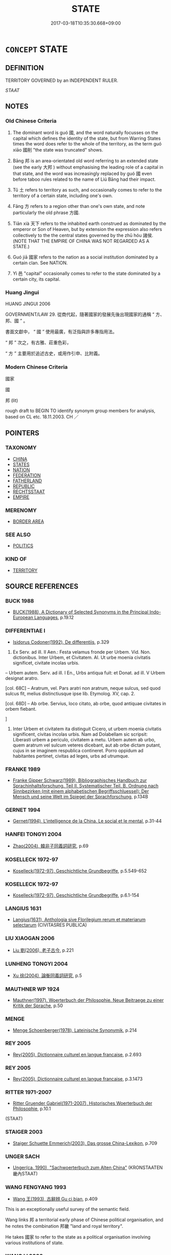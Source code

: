 # -*- mode: mandoku-tls-view -*-
#+TITLE: STATE
#+DATE: 2017-03-18T10:35:30.668+09:00        
#+STARTUP: content
* =CONCEPT= STATE
:PROPERTIES:
:CUSTOM_ID: uuid-723efc5a-352b-43ce-b8eb-e92ff5302db9
:SYNONYM+:  POLITY
:SYNONYM+:  COUNTRY
:SYNONYM+:  NATION
:SYNONYM+:  LAND
:SYNONYM+:  SOVEREIGN STATE
:SYNONYM+:  NATION STATE
:SYNONYM+:  KINGDOM
:SYNONYM+:  REALM
:SYNONYM+:  POWER
:SYNONYM+:  REPUBLIC
:SYNONYM+:  CONFEDERATION
:SYNONYM+:  FEDERATION
:TR_ZH: 國家
:TR_OCH: 國
:END:
** DEFINITION

TERRITORY GOVERNED by an INDEPENDENT RULER.

[[STAAT]]

** NOTES

*** Old Chinese Criteria
1. The dominant word is guó 國, and the word naturally focusses on the capital which defines the identity of the state, but from Warring States times the word does refer to the whole of the territory, as the term guó xiāo 國削 "the state was truncated" shows.

2. Bāng 邦 is an area-orientated old word referring to an extended state (see the early 大邦 ) without emphasising the leading role of a capital in that state, and the word was increasingly replaced by guó 國 even before taboo rules related to the name of Liú Bāng had their impact.

3. Tǔ 土 refers to territory as such, and occasionally comes to refer to the territory of a certain state, including one's own.

4. Fāng 方 refers to a region other than one's own state, and note particularly the old phrase 方國.

5. Tiān xià 天下 refers to the inhabited earth construed as dominated by the emperor or Son of Heaven, but by extension the expression also refers collectively to the the central states governed by the zhū hóu 諸侯. (NOTE THAT THE EMPIRE OF CHINA WAS NOT REGARDED AS A STATE.)

6. Guó jiā 國家 refers to the nation as a social institution dominated by a certain clan. See NATION.

7. Yì 邑 "capital" occasionally comes to refer to the state dominated by a certain city, its capital.

*** Huang Jingui
HUANG JINGUI 2006

GOVERNMENT/LAW 29. 從商代起，隨著國家的發展先後出現國家的通稱 “ 方、邦、國 ” 。

書面文獻中， “ 國 ” 使用最廣，有泛指與許多專指用法。

“ 邦 ” 次之，有古雅、莊重色彩，

“ 方 ” 主要用於追述古史，或用作引申、比附義。

*** Modern Chinese Criteria
國家

國

邦 (lit)

rough draft to BEGIN TO identify synonym group members for analysis, based on CL etc. 18.11.2003. CH ／

** POINTERS
*** TAXONOMY
 - [[tls:concept:CHINA][CHINA]]
 - [[tls:concept:STATES][STATES]]
 - [[tls:concept:NATION][NATION]]
 - [[tls:concept:FEDERATION][FEDERATION]]
 - [[tls:concept:FATHERLAND][FATHERLAND]]
 - [[tls:concept:REPUBLIC][REPUBLIC]]
 - [[tls:concept:RECHTSSTAAT][RECHTSSTAAT]]
 - [[tls:concept:EMPIRE][EMPIRE]]

*** MERENOMY
 - [[tls:concept:BORDER AREA][BORDER AREA]]

*** SEE ALSO
 - [[tls:concept:POLITICS][POLITICS]]

*** KIND OF
 - [[tls:concept:TERRITORY][TERRITORY]]

** SOURCE REFERENCES
*** BUCK 1988
 - [[cite:BUCK-1988][BUCK(1988), A Dictionary of Selected Synonyms in the Principal Indo-European Languages]], p.19.12

*** DIFFERENTIAE I
 - [[cite:DIFFERENTIAE-I][Isidorus Codoner(1992), De differentiis]], p.329


587. Ex Serv. ad ill. II Aen.: Festa velamus fronde per Urbem. Vid. Non. dictionibus. Inter Urbem, et Civitatem. Al. Ut urbe moenia civitatis significet, civitate incolas urbis.



-- Urbem autem. Serv. ad ill. I En., Urbs antiqua fuit: et Donat. ad ill. V Urbem designat aratro.



[col. 68C] -- Aratrum, vel. Pars aratri non aratrum, neque sulcus, sed quod sulcus fit, melius distinctiusque ipse lib. Etymolog. XV, cap. 2.



[col. 68D] -- Ab orbe. Servius, loco citato, ab orbe, quod antiquae civitates in orbem fiebant.

]

587. Inter Urbem et civitatem ita distinguit Cicero, ut urbem moenia civitatis significent, civitas incolas urbis. Nam ad Dolabellam sic scripsit: Liberasti urbem a periculo, civitatem a metu. Urbem autem ab urbo, quem aratrum vel sulcum veteres dicebant, aut ab orbe dictam putant, cujus in se imaginem respublica contineret. Porro oppidum ad habitantes pertinet, civitas ad leges, urbs ad utrumque.

*** FRANKE 1989
 - [[cite:FRANKE-1989][Franke Gipper Schwarz(1989), Bibliographisches Handbuch zur Sprachinhaltsforschung. Teil II. Systematischer Teil. B. Ordnung nach Sinnbezirken (mit einem alphabetischen Begriffsschluessel): Der Mensch und seine Welt im Spiegel der Sprachforschung]], p.134B

*** GERNET 1994
 - [[cite:GERNET-1994][Gernet(1994), L'intelligence de la China. Le social et le mental]], p.31-44

*** HANFEI TONGYI 2004
 - [[cite:HANFEI-TONGYI-2004][Zhao(2004), 韓非子同義詞研究]], p.69

*** KOSELLECK 1972-97
 - [[cite:KOSELLECK-1972-97][Koselleck(1972-97), Geschichtliche Grundbegriffe]], p.5.549-652

*** KOSELLECK 1972-97
 - [[cite:KOSELLECK-1972-97][Koselleck(1972-97), Geschichtliche Grundbegriffe]], p.6.1-154

*** LANGIUS 1631
 - [[cite:LANGIUS-1631][Langius(1631), Anthologia sive Florilegium rerum et materiarum selectarum]] (CIVITASRES PUBLICA)
*** LIU XIAOGAN 2006
 - [[cite:LIU-XIAOGAN-2006][Liu 劉(2006), 老子古今]], p.221

*** LUNHENG TONGYI 2004
 - [[cite:LUNHENG-TONGYI-2004][Xu 徐(2004), 論衡同義詞研究]], p.5

*** MAUTHNER WP 1924
 - [[cite:MAUTHNER-WP-1924][Mauthner(1997), Woerterbuch der Philosophie. Neue Beitraege zu einer Kritik der Sprache]], p.50

*** MENGE
 - [[cite:MENGE][Menge Schoenberger(1978), Lateinische Synonymik]], p.214

*** REY 2005
 - [[cite:REY-2005][Rey(2005), Dictionnaire culturel en langue francaise]], p.2.693

*** REY 2005
 - [[cite:REY-2005][Rey(2005), Dictionnaire culturel en langue francaise]], p.3.1473

*** RITTER 1971-2007
 - [[cite:RITTER-1971-2007][Ritter Gruender Gabriel(1971-2007), Historisches Woerterbuch der Philosophie]], p.10.1
 (STAAT)
*** STAIGER 2003
 - [[cite:STAIGER-2003][Staiger Schuette Emmerich(2003), Das grosse China-Lexikon]], p.709

*** UNGER SACH
 - [[cite:UNGER-SACH][Unger(ca. 1990), "Sachwoerterbuch zum Alten China"]] (KRONSTAATEN 畿內STAAT)
*** WANG FENGYANG 1993
 - [[cite:WANG-FENGYANG-1993][Wang 王(1993), 古辭辨 Gu ci bian]], p.409


This is an exceptionally useful survey of the semantic field. 

Wang links 邦 a territorial early phase of Chinese political organisation, and he notes the combination 邦畿 "land and royal territory".

He takes 國家 to refer to the state as a political organisation involving various institutions of state.

*** WANG LI 2000
 - [[cite:WANG-LI-2000][Wang 王(2000), 王力古漢語字典]], p.1464


國，邦

1. WL claims that guo2 國 was not originally a territorial concept.No, there isn't in jiaguwen.

*** ZHAO BOXIONG 1990
 - [[cite:ZHAO-BOXIONG-1990][Zhao 趙(1990), 周代國家形態研究]]

邦實際上是由家組成的,邦就是家所佔據的地方.　(p. 71)

*** WU SANXING 2008
 - [[cite:WU-SANXING-2008][ 吾(2008), 中國文化背景八千詞 Zhongguo wenhua beijing ba qian ci]], p.253ff

*** MITTELSTRASS 1996
 - [[cite:MITTELSTRASS-1996][Mittelstrass(1996), Enzyklopaedie Philosophie und Wissenschaftstheorie]], p.4.71

*** BORCHERT 2005
 - [[cite:BORCHERT-2005][Borchert(2005), The Encyclopedia of Philosophy]] (STATE)
*** BARNARD AND SPENCER 2002
 - [[cite:BARNARD-AND-SPENCER-2002][Barnard Spencer(2002), Encyclopedia of Social and Cultural Anthropology]]
*** WEBER 1857
 - [[cite:WEBER-1857][Weber (1858), Democritus Ridens]], p.7.93

*** HONG CHENGYU 2009
 - [[cite:HONG-CHENGYU-2009][Hong 洪(2009), 古漢語常用詞同義詞詞典]], p.159

*** DIVISIONES 1906
 - [[cite:DIVISIONES-1906][Mutschmann(1906), Divisiones quae vulgo dicuntur Aristoteleae]], p.no 3

*** HOROWITZ 2005
 - [[cite:HOROWITZ-2005][Horowitz(2005), New Dictiornary of the History of Ideas, 6 vols.]]
*** FRANKE 1989
 - [[cite:FRANKE-1989][Franke Gipper Schwarz(1989), Bibliographisches Handbuch zur Sprachinhaltsforschung. Teil II. Systematischer Teil. B. Ordnung nach Sinnbezirken (mit einem alphabetischen Begriffsschluessel): Der Mensch und seine Welt im Spiegel der Sprachforschung]], p.134B

** WORDS
   :PROPERTIES:
   :VISIBILITY: children
   :END:
*** 伯 bó (OC:praaɡ MC:pɣɛk )
:PROPERTIES:
:CUSTOM_ID: uuid-3887f70c-9520-4b38-9e08-49ff3cdb593b
:Char+: 伯(9,5/7) 
:GY_IDS+: uuid-db3012d1-670a-4989-8e8c-0e0d86c567ee
:PY+: bó     
:OC+: praaɡ     
:MC+: pɣɛk     
:END: 
**** N [[tls:syn-func::#uuid-8717712d-14a4-4ae2-be7a-6e18e61d929b][n]] / earldom
:PROPERTIES:
:CUSTOM_ID: uuid-5ce3e92a-142d-40c5-9346-abfa3f4af7c1
:END:
****** DEFINITION

earldom

****** NOTES

*** 侯 hóu (OC:ɡoo MC:ɦu )
:PROPERTIES:
:CUSTOM_ID: uuid-592180b2-36c2-41f3-a1e1-5bdca2c362dc
:Char+: 侯(9,7/9) 
:GY_IDS+: uuid-e07fe193-03e5-4249-9fa8-ce8fd1221890
:PY+: hóu     
:OC+: ɡoo     
:MC+: ɦu     
:END: 
**** N [[tls:syn-func::#uuid-8717712d-14a4-4ae2-be7a-6e18e61d929b][n]] / marquisate
:PROPERTIES:
:CUSTOM_ID: uuid-cea4607f-2c19-443f-9595-d4aa296c63b1
:END:
****** DEFINITION

marquisate

****** NOTES

*** 國 guó (OC:kʷɯɯɡ MC:kək )
:PROPERTIES:
:CUSTOM_ID: uuid-3f3f86f6-52d9-4eb0-9ae1-4019133dbcce
:Char+: 國(31,8/11) 
:GY_IDS+: uuid-ba086483-4a6c-43de-800a-e37e8258b43a
:PY+: guó     
:OC+: kʷɯɯɡ     
:MC+: kək     
:END: 
**** N [[tls:syn-func::#uuid-3f430d08-15bf-43c3-bfa9-c41e445dfc2f][n(post-N)]] / the state of a contextually determinate person (many examples need to be moved here)
:PROPERTIES:
:CUSTOM_ID: uuid-5eb6d886-a63f-4e43-9075-616f74560777
:END:
****** DEFINITION

the state of a contextually determinate person (many examples need to be moved here)

****** NOTES

**** N [[tls:syn-func::#uuid-6ab785dc-a037-40f5-936b-420a19e6f59b][n/post-N/]] / [our] state; [his] state, her state, their state, one's state; [the subject's] state
:PROPERTIES:
:CUSTOM_ID: uuid-a1bd7b0f-8859-40e5-ab3e-3d7c56c159b5
:END:
****** DEFINITION

[our] state; [his] state, her state, their state, one's state; [the subject's] state

****** NOTES

**** N [[tls:syn-func::#uuid-6ab785dc-a037-40f5-936b-420a19e6f59b][n/post-N/]] {[[tls:sem-feat::#uuid-792d0c88-0cc3-4051-85bc-a81539f27ae9][definite]]} / the state, [one's] country (as
:PROPERTIES:
:CUSTOM_ID: uuid-7449e292-4eae-433e-987a-14797e8b3d9d
:WARRING-STATES-CURRENCY: 3
:END:
****** DEFINITION

the state, [one's] country (as

****** NOTES

**** N [[tls:syn-func::#uuid-8717712d-14a4-4ae2-be7a-6e18e61d929b][n]] {[[tls:sem-feat::#uuid-f8182437-4c38-4cc9-a6f8-b4833cdea2ba][nonreferential]]} / (in general:) the state
:PROPERTIES:
:CUSTOM_ID: uuid-40971358-408f-421b-b7d3-709fb75801e0
:END:
****** DEFINITION

(in general:) the state

****** NOTES

**** N [[tls:syn-func::#uuid-8717712d-14a4-4ae2-be7a-6e18e61d929b][n]] {[[tls:sem-feat::#uuid-11911d98-4a4e-408c-aaec-653a49253193][territory]]} / one's state as territory
:PROPERTIES:
:CUSTOM_ID: uuid-8283a383-c6c7-4c6f-a6ee-aad0bb57ad49
:WARRING-STATES-CURRENCY: 3
:END:
****** DEFINITION

one's state as territory

****** NOTES

**** N [[tls:syn-func::#uuid-8717712d-14a4-4ae2-be7a-6e18e61d929b][n]] {[[tls:sem-feat::#uuid-4d26048e-75ec-4fc1-8ffe-313a33667502][within empire]]} / demesne; royal domain within the empire
:PROPERTIES:
:CUSTOM_ID: uuid-a2b807f7-63fb-4733-82e9-e63bad1a8e57
:END:
****** DEFINITION

demesne; royal domain within the empire

****** NOTES

**** N [[tls:syn-func::#uuid-76be1df4-3d73-4e5f-bbc2-729542645bc8][nab]] {[[tls:sem-feat::#uuid-2e48851c-928e-40f0-ae0d-2bf3eafeaa17][figurative]]} / realm 佛國
:PROPERTIES:
:CUSTOM_ID: uuid-36d9d742-a1c2-4d09-baad-09e1fca9e208
:END:
****** DEFINITION

realm 佛國

****** NOTES

**** N [[tls:syn-func::#uuid-b6da65fd-429f-4245-9f94-a22078cc0512][ncc]] / (not necessarily large, territorially conceived) state (within the empire)
:PROPERTIES:
:CUSTOM_ID: uuid-2d58abf2-955a-447d-8098-ede2ae9da613
:WARRING-STATES-CURRENCY: 5
:END:
****** DEFINITION

(not necessarily large, territorially conceived) state (within the empire)

****** NOTES

******* Nuance
This refers primarily to the capital from which a state is administered, and after the unification of China the word continues to refer to the former states incorporated into the empire, not to the Empire as a whole which is conceived univeralistically as tiān xià 天下浾 ll under heaven � with no outside boundaries

**** N [[tls:syn-func::#uuid-bf2d7afd-54b1-43ac-86fd-400b6341fd42][npost=Npr]] / 衛國
:PROPERTIES:
:CUSTOM_ID: uuid-17f2b352-5077-4aca-ac55-3532b9eb4d06
:WARRING-STATES-CURRENCY: 3
:END:
****** DEFINITION

衛國

****** NOTES

**** N [[tls:syn-func::#uuid-bf2d7afd-54b1-43ac-86fd-400b6341fd42][npost=Npr]] {[[tls:sem-feat::#uuid-11911d98-4a4e-408c-aaec-653a49253193][territory]]} / state in the sense of territory of the state
:PROPERTIES:
:CUSTOM_ID: uuid-d5040881-1422-45cd-b7cb-502dbc382601
:WARRING-STATES-CURRENCY: 3
:END:
****** DEFINITION

state in the sense of territory of the state

****** NOTES

*** 土 tǔ (OC:kh-laaʔ MC:thuo̝ )
:PROPERTIES:
:CUSTOM_ID: uuid-8c9bc8f3-72dc-4781-9fee-2122b4783329
:Char+: 土(32,0/3) 
:GY_IDS+: uuid-77218874-8593-4007-afd9-7fee67d1fae5
:PY+: tǔ     
:OC+: kh-laaʔ     
:MC+: thuo̝     
:END: 
**** N [[tls:syn-func::#uuid-8717712d-14a4-4ae2-be7a-6e18e61d929b][n]] / archaic: land; place
:PROPERTIES:
:CUSTOM_ID: uuid-b011644d-faf6-4df4-8048-bf5390ca780a
:WARRING-STATES-CURRENCY: 2
:END:
****** DEFINITION

archaic: land; place

****** NOTES

*** 方 fāng (OC:paŋ MC:pi̯ɐŋ )
:PROPERTIES:
:CUSTOM_ID: uuid-111a4ecc-653e-4e27-8a82-9b2ffd9a6485
:Char+: 方(70,0/4) 
:GY_IDS+: uuid-1a4e039c-6a01-4fca-ad4b-baadc33873fc
:PY+: fāng     
:OC+: paŋ     
:MC+: pi̯ɐŋ     
:END: 
**** N [[tls:syn-func::#uuid-8717712d-14a4-4ae2-be7a-6e18e61d929b][n]] / region
:PROPERTIES:
:CUSTOM_ID: uuid-977358f1-b1b4-4d4e-b23c-aefc2e99e059
:WARRING-STATES-CURRENCY: 4
:END:
****** DEFINITION

region

****** NOTES

*** 邑 yì (OC:qrɯb MC:ʔip )
:PROPERTIES:
:CUSTOM_ID: uuid-2bf3d96a-d245-4905-9b87-6a3ceaa701aa
:Char+: 邑(163,0/7) 
:GY_IDS+: uuid-99a78133-4b1d-4555-832a-7eb150cd3333
:PY+: yì     
:OC+: qrɯb     
:MC+: ʔip     
:END: 
**** SOURCE REFERENCES
***** DUAN DESEN 1992A
 - [[cite:DUAN-DESEN-1992A][Duan 段(1992), 簡明古漢語同義詞詞典]], p.878

**** N [[tls:syn-func::#uuid-8717712d-14a4-4ae2-be7a-6e18e61d929b][n]] {[[tls:sem-feat::#uuid-801ee8d9-7339-4aa1-ae18-036f9997e6e2][polite]]} / archaic: state as represented by its capital, in polite speech
:PROPERTIES:
:CUSTOM_ID: uuid-42fed978-bd9a-493e-9616-42c9954d859f
:WARRING-STATES-CURRENCY: 3
:END:
****** DEFINITION

archaic: state as represented by its capital, in polite speech

****** NOTES

*** 邦 bāng (OC:prooŋ MC:pɣɔŋ )
:PROPERTIES:
:CUSTOM_ID: uuid-c183e025-bbe3-46a5-ba4d-e3e07f4e5ecd
:Char+: 邦(163,4/7) 
:GY_IDS+: uuid-1cdaf1e2-5e59-4da5-828c-28990daf00b9
:PY+: bāng     
:OC+: prooŋ     
:MC+: pɣɔŋ     
:END: 
**** N [[tls:syn-func::#uuid-8717712d-14a4-4ae2-be7a-6e18e61d929b][n]] / the land; country, (large) country (as bounded by formal boundaries)
:PROPERTIES:
:CUSTOM_ID: uuid-48aff532-6097-4b83-8468-5ff66ec7c6af
:WARRING-STATES-CURRENCY: 3
:END:
****** DEFINITION

the land; country, (large) country (as bounded by formal boundaries)

****** NOTES

******* Nuance
This is an old-fashioned dignified word to use: the Zhou people called the leading Shang dà bāng 大邦 and themselves xiǎoguó 小國.

******* Examples
LY 16.01:01; tr. CH

 夫顓臾， Now as for Zhua1nyu2,

 昔者先王以為東蒙主， in ancient times the former kings established it as ruler over Do1ngme3ng,

 且在邦域之中矣；

**** N [[tls:syn-func::#uuid-f9149ec1-0d9b-49e7-aab3-a5375653f36c][npost-N{PLACE}]] / 魯邦 "the Land of Lǔ", 我周邦
:PROPERTIES:
:CUSTOM_ID: uuid-e38d13fb-07ca-4093-ab5a-2183452c33a1
:END:
****** DEFINITION

魯邦 "the Land of Lǔ", 我周邦

****** NOTES

**** V [[tls:syn-func::#uuid-c20780b3-41f9-491b-bb61-a269c1c4b48f][vi]] {[[tls:sem-feat::#uuid-f55cff2f-f0e3-4f08-a89c-5d08fcf3fe89][act]]} / establish a state MO: 邦於越
:PROPERTIES:
:CUSTOM_ID: uuid-236b07e2-b47c-4a9a-be1d-81b5d85c4000
:END:
****** DEFINITION

establish a state MO: 邦於越

****** NOTES

**** V [[tls:syn-func::#uuid-fbfb2371-2537-4a99-a876-41b15ec2463c][vtoN]] / establish one's country in MO: 邦齊晉
:PROPERTIES:
:CUSTOM_ID: uuid-99e1f4cb-9087-4303-b054-4b331fa63bab
:END:
****** DEFINITION

establish one's country in MO: 邦齊晉

****** NOTES

**** V [[tls:syn-func::#uuid-a2c810ab-05c4-4ed2-86eb-c954618d8429][vttoN1.+N2]] / create a state for N1 in N2 SHU 邦之蔡
:PROPERTIES:
:CUSTOM_ID: uuid-cc6829c5-c65d-4c20-b10e-cdbfc260b10c
:END:
****** DEFINITION

create a state for N1 in N2 SHU 邦之蔡

****** NOTES

*** 千乘 qiānshèng (OC:snʰiin ɢjɯŋs MC:tshen ʑɨŋ )
:PROPERTIES:
:CUSTOM_ID: uuid-55a72d1c-1abd-403b-8466-bc06ef2036b6
:Char+: 千(24,1/3) 乘(4,9/10) 
:GY_IDS+: uuid-f8fe7cb5-faea-4943-b003-8338a85bac09 uuid-835d2597-d593-4a3e-b069-02d631c1dc4e
:PY+: qiān shèng    
:OC+: snʰiin ɢjɯŋs    
:MC+: tshen ʑɨŋ    
:END: 
**** N [[tls:syn-func::#uuid-a8e89bab-49e1-4426-b230-0ec7887fd8b4][NP]] {[[tls:sem-feat::#uuid-f8182437-4c38-4cc9-a6f8-b4833cdea2ba][nonreferential]]} / a state with an army of a thousand war chariots
:PROPERTIES:
:CUSTOM_ID: uuid-550ebe5c-7aba-4691-a1d7-836387cfdec8
:END:
****** DEFINITION

a state with an army of a thousand war chariots

****** NOTES

*** 四境 sìjìng (OC:plids kraŋʔ MC:si kɣaŋ )
:PROPERTIES:
:CUSTOM_ID: uuid-22e225d6-f282-48f6-b90a-7b06500a51c5
:Char+: 四(31,2/5) 境(32,11/14) 
:GY_IDS+: uuid-9a3e6563-6679-42a6-978a-254aac371ab5 uuid-f1e78363-1bef-42c4-94ab-5987dbed0d7d
:PY+: sì jìng    
:OC+: plids kraŋʔ    
:MC+: si kɣaŋ    
:END: 
**** SOURCE REFERENCES
***** DUAN DESEN 1992A
 - [[cite:DUAN-DESEN-1992A][Duan 段(1992), 簡明古漢語同義詞詞典]], p.771

**** N [[tls:syn-func::#uuid-571d47c2-3f81-44cb-962c-e5fac729aa8a][NP{vadN}]] / the four borders of the state, the state
:PROPERTIES:
:CUSTOM_ID: uuid-edbd0903-7306-4f57-9846-79e9c428f38f
:WARRING-STATES-CURRENCY: 4
:END:
****** DEFINITION

the four borders of the state, the state

****** NOTES

*** 國土 guótǔ (OC:kʷɯɯɡ kh-laaʔ MC:kək thuo̝ )
:PROPERTIES:
:CUSTOM_ID: uuid-689f2d9a-6e1b-45c9-a89d-576deac1a813
:Char+: 國(31,8/11) 土(32,0/3) 
:GY_IDS+: uuid-ba086483-4a6c-43de-800a-e37e8258b43a uuid-77218874-8593-4007-afd9-7fee67d1fae5
:PY+: guó tǔ    
:OC+: kʷɯɯɡ kh-laaʔ    
:MC+: kək thuo̝    
:END: 
**** N [[tls:syn-func::#uuid-a8e89bab-49e1-4426-b230-0ec7887fd8b4][NP]] / state, country
:PROPERTIES:
:CUSTOM_ID: uuid-89d5e5fd-ba33-4c9f-bc30-ff8693ccfa40
:END:
****** DEFINITION

state, country

****** NOTES

*** 國朝 guócháo (OC:kʷɯɯɡ daw MC:kək ɖiɛu )
:PROPERTIES:
:CUSTOM_ID: uuid-a5fa8cb7-bdfb-42dd-abf7-6dabf52a39c3
:Char+: 國(31,8/11) 朝(74,8/12) 
:GY_IDS+: uuid-ba086483-4a6c-43de-800a-e37e8258b43a uuid-c6f40897-559a-4c6a-86d8-d9d87fbf8c55
:PY+: guó cháo    
:OC+: kʷɯɯɡ daw    
:MC+: kək ɖiɛu    
:END: 
*** 境內 jìngnèi (OC:kraŋʔ nuubs MC:kɣaŋ nuo̝i )
:PROPERTIES:
:CUSTOM_ID: uuid-86fc5893-8bee-48f1-a23b-1ead217ae653
:Char+: 境(32,11/14) 內(11,2/4) 
:GY_IDS+: uuid-f1e78363-1bef-42c4-94ab-5987dbed0d7d uuid-5bc4b268-5724-40b8-8e1c-011af74fa79e
:PY+: jìng nèi    
:OC+: kraŋʔ nuubs    
:MC+: kɣaŋ nuo̝i    
:END: 
**** N [[tls:syn-func::#uuid-e144e5f3-6f48-434b-ad41-3e76234cca69][NP{N1adN2}]] / what is within the boundaries;  the state
:PROPERTIES:
:CUSTOM_ID: uuid-77cb4d74-7a6d-4266-bb0b-bb3d91de446f
:END:
****** DEFINITION

what is within the boundaries;  the state

****** NOTES

**** N [[tls:syn-func::#uuid-a8e89bab-49e1-4426-b230-0ec7887fd8b4][NP]] {[[tls:sem-feat::#uuid-2e377e0e-02e8-437f-86ce-f041186bc7aa][human]]} / everyone within the state
:PROPERTIES:
:CUSTOM_ID: uuid-ab9766f9-7a03-496d-9c9f-5923257b94a8
:END:
****** DEFINITION

everyone within the state

****** NOTES

*** 天下 tiānxià (OC:lʰiin ɢraaʔ MC:then ɦɣɛ )
:PROPERTIES:
:CUSTOM_ID: uuid-d735a6b9-e662-4276-98cc-49c3c5cf2e7b
:Char+: 天(37,1/4) 下(1,2/3) 
:GY_IDS+: uuid-43e0256e-579f-43ab-ab11-d70174151708 uuid-e2bc8c65-246b-4b87-bf92-9a624cdbcea7
:PY+: tiān xià    
:OC+: lʰiin ɢraaʔ    
:MC+: then ɦɣɛ    
:END: 
**** N [[tls:syn-func::#uuid-a8e89bab-49e1-4426-b230-0ec7887fd8b4][NP]] {[[tls:sem-feat::#uuid-8f360c6f-89f6-4bc5-a698-5433c407d3b2][place]]} / All under Heaven; the Empire
:PROPERTIES:
:CUSTOM_ID: uuid-9b68b117-2a52-4aef-9cf7-9dd0a4022642
:END:
****** DEFINITION

All under Heaven; the Empire

****** NOTES

******* Nuance
This is the general term referring to the oikoumenē, the inhabited earth.

**** N [[tls:syn-func::#uuid-a8e89bab-49e1-4426-b230-0ec7887fd8b4][NP]] {[[tls:sem-feat::#uuid-5fae11b4-4f4e-441e-8dc7-4ddd74b68c2e][plural]]} / all the states in the world
:PROPERTIES:
:CUSTOM_ID: uuid-7450226e-8771-4c7c-b52c-b5c33582de13
:WARRING-STATES-CURRENCY: 5
:END:
****** DEFINITION

all the states in the world

****** NOTES

*** 家邦 jiābāng (OC:kraa prooŋ MC:kɣɛ pɣɔŋ )
:PROPERTIES:
:CUSTOM_ID: uuid-4ea3cb58-5737-499e-b8ea-523837ce8d94
:Char+: 家(40,7/10) 邦(163,4/7) 
:GY_IDS+: uuid-913e4503-2de6-45dc-b1b2-fb5134fe83f5 uuid-1cdaf1e2-5e59-4da5-828c-28990daf00b9
:PY+: jiā bāng    
:OC+: kraa prooŋ    
:MC+: kɣɛ pɣɔŋ    
:END: 
**** N [[tls:syn-func::#uuid-a8e89bab-49e1-4426-b230-0ec7887fd8b4][NP]] / state
:PROPERTIES:
:CUSTOM_ID: uuid-eaa4aa71-fa14-471e-b332-1216e212007f
:END:
****** DEFINITION

state

****** NOTES

*** 州國 zhōuguó (OC:kju kʷɯɯɡ MC:tɕɨu kək )
:PROPERTIES:
:CUSTOM_ID: uuid-f8d9a399-7305-4340-bce9-bae3254f6a65
:Char+: 州(47,3/6) 國(31,8/11) 
:GY_IDS+: uuid-875ca067-c285-434c-91df-40d7f2498d27 uuid-ba086483-4a6c-43de-800a-e37e8258b43a
:PY+: zhōu guó    
:OC+: kju kʷɯɯɡ    
:MC+: tɕɨu kək    
:END: 
**** N [[tls:syn-func::#uuid-a8e89bab-49e1-4426-b230-0ec7887fd8b4][NP]] {[[tls:sem-feat::#uuid-f8182437-4c38-4cc9-a6f8-b4833cdea2ba][nonreferential]]} / state
:PROPERTIES:
:CUSTOM_ID: uuid-73b13fe4-861c-4253-9517-15d88843c967
:END:
****** DEFINITION

state

****** NOTES

*** 方國 fāngguó (OC:paŋ kʷɯɯɡ MC:pi̯ɐŋ kək )
:PROPERTIES:
:CUSTOM_ID: uuid-857bbec9-3572-4d7e-83d2-a7d399006f27
:Char+: 方(70,0/4) 國(31,8/11) 
:GY_IDS+: uuid-1a4e039c-6a01-4fca-ad4b-baadc33873fc uuid-ba086483-4a6c-43de-800a-e37e8258b43a
:PY+: fāng guó    
:OC+: paŋ kʷɯɯɡ    
:MC+: pi̯ɐŋ kək    
:END: 
**** N [[tls:syn-func::#uuid-a8e89bab-49e1-4426-b230-0ec7887fd8b4][NP]] / local states> states of the four quarters; ZHENG XUAN: 四方來附者
:PROPERTIES:
:CUSTOM_ID: uuid-8f62325f-5f20-44ea-9df3-4780d7d92194
:END:
****** DEFINITION

local states> states of the four quarters; ZHENG XUAN: 四方來附者

****** NOTES

*** 方隅 fāngyú (OC:paŋ ŋo MC:pi̯ɐŋ ŋi̯o )
:PROPERTIES:
:CUSTOM_ID: uuid-337a0430-88dd-48d6-b3cc-94c41de77c0f
:Char+: 方(70,0/4) 隅(170,9/12) 
:GY_IDS+: uuid-1a4e039c-6a01-4fca-ad4b-baadc33873fc uuid-916348e3-0187-4e8c-85e1-17c6c9cd1c53
:PY+: fāng yú    
:OC+: paŋ ŋo    
:MC+: pi̯ɐŋ ŋi̯o    
:END: 
*** 皇輿 huángyú (OC:ɡʷaaŋ k-la MC:ɦɑŋ ji̯ɤ )
:PROPERTIES:
:CUSTOM_ID: uuid-1a4c295c-3bdd-4f4c-a60d-a1d753cd241c
:Char+: 皇(106,4/9) 輿(159,10/17) 
:GY_IDS+: uuid-d9c056c5-eb3d-4ac0-a0aa-be11ca2c1976 uuid-5d8d0c50-a205-4930-9f61-a77db5b9f88f
:PY+: huáng yú    
:OC+: ɡʷaaŋ k-la    
:MC+: ɦɑŋ ji̯ɤ    
:END: 
**** N [[tls:syn-func::#uuid-a8e89bab-49e1-4426-b230-0ec7887fd8b4][NP]] {[[tls:sem-feat::#uuid-2e48851c-928e-40f0-ae0d-2bf3eafeaa17][figurative]]} / metonymic: the state
:PROPERTIES:
:CUSTOM_ID: uuid-3723ce7a-ae93-4763-9e5c-62368a9cd713
:END:
****** DEFINITION

metonymic: the state

****** NOTES

*** 萬乘 wànshèng (OC:mblans ɢjɯŋs MC:mi̯ɐn ʑɨŋ )
:PROPERTIES:
:CUSTOM_ID: uuid-52676128-e4ca-4e51-b470-0ae8f551665f
:Char+: 萬(114,8/15) 乘(4,9/10) 
:GY_IDS+: uuid-3e4689aa-315a-4693-a284-b9b367b68192 uuid-835d2597-d593-4a3e-b069-02d631c1dc4e
:PY+: wàn shèng    
:OC+: mblans ɢjɯŋs    
:MC+: mi̯ɐn ʑɨŋ    
:END: 
**** N [[tls:syn-func::#uuid-a8e89bab-49e1-4426-b230-0ec7887fd8b4][NP]] {[[tls:sem-feat::#uuid-f8182437-4c38-4cc9-a6f8-b4833cdea2ba][nonreferential]]} / large state commanding 10 000 war chariots
:PROPERTIES:
:CUSTOM_ID: uuid-77a8f152-d1b9-4a29-a492-0b40fa507f19
:END:
****** DEFINITION

large state commanding 10 000 war chariots

****** NOTES

******* Examples
HF 11.6.1: 萬乘之患 the trouble for a state of 10 000 war chariots

**** N [[tls:syn-func::#uuid-974ae899-afc0-41a9-ab2e-e418a95d76c9][NPc]] / large state
:PROPERTIES:
:CUSTOM_ID: uuid-ed79f563-2b6c-423d-934f-57f52293bcd5
:END:
****** DEFINITION

large state

****** NOTES

*** 虞氏 yúshì (OC:ŋʷa ɡjeʔ MC:ŋi̯o dʑiɛ )
:PROPERTIES:
:CUSTOM_ID: uuid-8e4293fd-0bb2-4a47-9e54-fc9a8f7540eb
:Char+: 虞(141,7/11) 氏(83,0/4) 
:GY_IDS+: uuid-3058951c-4ea7-4eff-8026-e1722efc9190 uuid-ce1dc69f-4d06-4af9-9c55-1ed9e5f589a7
:PY+: yú shì    
:OC+: ŋʷa ɡjeʔ    
:MC+: ŋi̯o dʑiɛ    
:END: 
**** N [[tls:syn-func::#uuid-c43c0bab-2810-42a4-a6be-e4641d9b6632][NPpr]] / pre-historical dynasty referred to in ZUO and GY, often mentioned in connection with the Xia4 夏.
:PROPERTIES:
:CUSTOM_ID: uuid-916a1173-c99b-444a-bf42-af250ce576f6
:END:
****** DEFINITION

pre-historical dynasty referred to in ZUO and GY, often mentioned in connection with the Xia4 夏.

****** NOTES

*** 官 guān (OC:koon MC:kʷɑn )
:PROPERTIES:
:CUSTOM_ID: uuid-5bc27734-0cba-43f2-97dc-51015fd13d94
:Char+: 官(40,5/8) 
:GY_IDS+: uuid-1e4a8db2-c1eb-44ca-b989-072549b6767e
:PY+: guān     
:OC+: koon     
:MC+: kʷɑn     
:END: 
**** N [[tls:syn-func::#uuid-516d3836-3a0b-4fbc-b996-071cc48ba53d][nadN]] / belonging to the state 官費
:PROPERTIES:
:CUSTOM_ID: uuid-353625ff-7e67-4e17-af0c-a1c27accc052
:END:
****** DEFINITION

belonging to the state 官費

****** NOTES

** BIBLIOGRAPHY
bibliography:../core/tlsbib.bib
